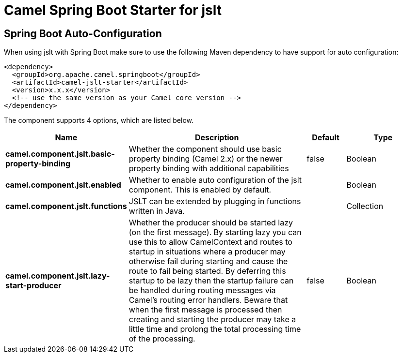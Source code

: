 :page-partial:
:doctitle: Camel Spring Boot Starter for jslt

== Spring Boot Auto-Configuration

When using jslt with Spring Boot make sure to use the following Maven dependency to have support for auto configuration:

[source,xml]
----
<dependency>
  <groupId>org.apache.camel.springboot</groupId>
  <artifactId>camel-jslt-starter</artifactId>
  <version>x.x.x</version>
  <!-- use the same version as your Camel core version -->
</dependency>
----


The component supports 4 options, which are listed below.



[width="100%",cols="2,5,^1,2",options="header"]
|===
| Name | Description | Default | Type
| *camel.component.jslt.basic-property-binding* | Whether the component should use basic property binding (Camel 2.x) or the newer property binding with additional capabilities | false | Boolean
| *camel.component.jslt.enabled* | Whether to enable auto configuration of the jslt component. This is enabled by default. |  | Boolean
| *camel.component.jslt.functions* | JSLT can be extended by plugging in functions written in Java. |  | Collection
| *camel.component.jslt.lazy-start-producer* | Whether the producer should be started lazy (on the first message). By starting lazy you can use this to allow CamelContext and routes to startup in situations where a producer may otherwise fail during starting and cause the route to fail being started. By deferring this startup to be lazy then the startup failure can be handled during routing messages via Camel's routing error handlers. Beware that when the first message is processed then creating and starting the producer may take a little time and prolong the total processing time of the processing. | false | Boolean
|===

